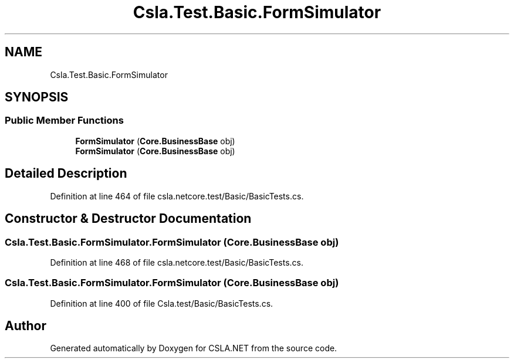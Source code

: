 .TH "Csla.Test.Basic.FormSimulator" 3 "Wed Jul 21 2021" "Version 5.4.2" "CSLA.NET" \" -*- nroff -*-
.ad l
.nh
.SH NAME
Csla.Test.Basic.FormSimulator
.SH SYNOPSIS
.br
.PP
.SS "Public Member Functions"

.in +1c
.ti -1c
.RI "\fBFormSimulator\fP (\fBCore\&.BusinessBase\fP obj)"
.br
.ti -1c
.RI "\fBFormSimulator\fP (\fBCore\&.BusinessBase\fP obj)"
.br
.in -1c
.SH "Detailed Description"
.PP 
Definition at line 464 of file csla\&.netcore\&.test/Basic/BasicTests\&.cs\&.
.SH "Constructor & Destructor Documentation"
.PP 
.SS "Csla\&.Test\&.Basic\&.FormSimulator\&.FormSimulator (\fBCore\&.BusinessBase\fP obj)"

.PP
Definition at line 468 of file csla\&.netcore\&.test/Basic/BasicTests\&.cs\&.
.SS "Csla\&.Test\&.Basic\&.FormSimulator\&.FormSimulator (\fBCore\&.BusinessBase\fP obj)"

.PP
Definition at line 400 of file Csla\&.test/Basic/BasicTests\&.cs\&.

.SH "Author"
.PP 
Generated automatically by Doxygen for CSLA\&.NET from the source code\&.

